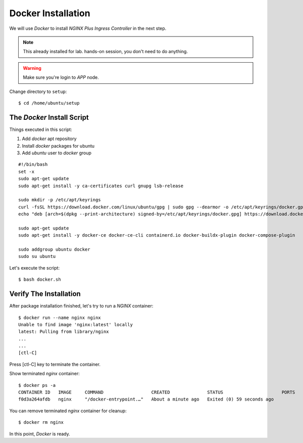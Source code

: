 Docker Installation
====

We will use *Docker* to install *NGINX Plus Ingress Controller* in the next step.

.. note::
  This already installed for lab. hands-on session, you don't need to do anything.

.. warning::
  Make sure you're login to *APP* node.

Change directory to ``setup``::
  
  $ cd /home/ubuntu/setup

The *Docker* Install Script
----

Things executed in this script:

1. Add *docker* apt repository

#. Install *docker* packages for ubuntu

#. Add *ubuntu* user to *docker* group

::

  #!/bin/bash
  set -x
  sudo apt-get update
  sudo apt-get install -y ca-certificates curl gnupg lsb-release

  sudo mkdir -p /etc/apt/keyrings
  curl -fsSL https://download.docker.com/linux/ubuntu/gpg | sudo gpg --dearmor -o /etc/apt/keyrings/docker.gpg
  echo "deb [arch=$(dpkg --print-architecture) signed-by=/etc/apt/keyrings/docker.gpg] https://download.docker.com/linux/ubuntu $(lsb_release -cs) stable" | sudo tee /etc/apt/sources.list.d/docker.list > /dev/null
  
  sudo apt-get update
  sudo apt-get install -y docker-ce docker-ce-cli containerd.io docker-buildx-plugin docker-compose-plugin
  
  sudo addgroup ubuntu docker
  sudo su ubuntu

Let's execute the script:: 
  
  $ bash docker.sh

Verify The Installation
----

After package installation finished, let's try to run a *NGINX* container::

  $ docker run --name nginx nginx
  Unable to find image 'nginx:latest' locally
  latest: Pulling from library/nginx
  ...
  ...
  [ctl-C]

Press [ctl-C] key to terminate the container.

Show terminated *nginx* container::

  $ docker ps -a
  CONTAINER ID   IMAGE     COMMAND                  CREATED              STATUS                      PORTS     NAMES
  f0d3a264afdb   nginx     "/docker-entrypoint.…"   About a minute ago   Exited (0) 59 seconds ago             nginx

You can remove terminated *nginx* container for cleanup::

  $ docker rm nginx

In this point, *Docker* is ready.